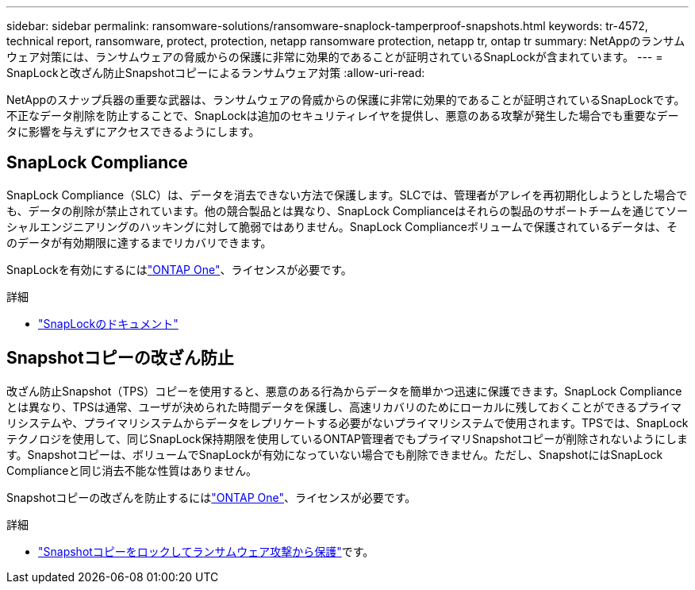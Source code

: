 ---
sidebar: sidebar 
permalink: ransomware-solutions/ransomware-snaplock-tamperproof-snapshots.html 
keywords: tr-4572, technical report, ransomware, protect, protection, netapp ransomware protection, netapp tr, ontap tr 
summary: NetAppのランサムウェア対策には、ランサムウェアの脅威からの保護に非常に効果的であることが証明されているSnapLockが含まれています。 
---
= SnapLockと改ざん防止Snapshotコピーによるランサムウェア対策
:allow-uri-read: 


[role="lead"]
NetAppのスナップ兵器の重要な武器は、ランサムウェアの脅威からの保護に非常に効果的であることが証明されているSnapLockです。不正なデータ削除を防止することで、SnapLockは追加のセキュリティレイヤを提供し、悪意のある攻撃が発生した場合でも重要なデータに影響を与えずにアクセスできるようにします。



== SnapLock Compliance

SnapLock Compliance（SLC）は、データを消去できない方法で保護します。SLCでは、管理者がアレイを再初期化しようとした場合でも、データの削除が禁止されています。他の競合製品とは異なり、SnapLock Complianceはそれらの製品のサポートチームを通じてソーシャルエンジニアリングのハッキングに対して脆弱ではありません。SnapLock Complianceボリュームで保護されているデータは、そのデータが有効期限に達するまでリカバリできます。

SnapLockを有効にするにはlink:../system-admin/manage-licenses-concept.html["ONTAP One"]、ライセンスが必要です。

.詳細
* link:../snaplock/index.html["SnapLockのドキュメント"]




== Snapshotコピーの改ざん防止

改ざん防止Snapshot（TPS）コピーを使用すると、悪意のある行為からデータを簡単かつ迅速に保護できます。SnapLock Complianceとは異なり、TPSは通常、ユーザが決められた時間データを保護し、高速リカバリのためにローカルに残しておくことができるプライマリシステムや、プライマリシステムからデータをレプリケートする必要がないプライマリシステムで使用されます。TPSでは、SnapLockテクノロジを使用して、同じSnapLock保持期限を使用しているONTAP管理者でもプライマリSnapshotコピーが削除されないようにします。Snapshotコピーは、ボリュームでSnapLockが有効になっていない場合でも削除できません。ただし、SnapshotにはSnapLock Complianceと同じ消去不能な性質はありません。

Snapshotコピーの改ざんを防止するにはlink:../system-admin/manage-licenses-concept.html["ONTAP One"]、ライセンスが必要です。

.詳細
* link:../snaplock/snapshot-lock-concept.html["Snapshotコピーをロックしてランサムウェア攻撃から保護"]です。

